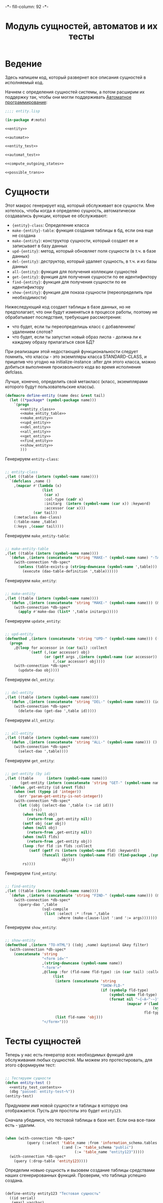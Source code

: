 #+HTML_HEAD: -*- fill-column: 92 -*-

#+TITLE: Модуль сущностей, автоматов и их тесты

#+NAME: css
#+BEGIN_HTML
<link rel="stylesheet" type="text/css" href="css/css.css" />
#+END_HTML

* Ведение

  Здесь напишем код, который развернет все описания сущностей в
  исполняемый код.

  Начнем с определения сущностей системы, а потом расширим их поддержку так, чтобы они
  могли поддерживать [[http://is.ifmo.ru/books/_book.pdf][Автоматное программирование]]:

  #+NAME: entity_file
  #+BEGIN_SRC lisp :tangle src/mod/entity.lisp :noweb tangle :exports code
    ;;;; entity.lisp

    (in-package #:moto)

    <<entity>>

    <<automat>>

    <<entity_test>>

    <<automat_test>>

    <<compute_outgoing_states>>

    <<possible_trans>>
  #+END_SRC

* Сущности

  Этот макрос генерирует код, который обслуживает все сущности. Мне
  хотелось, чтобы когда я определяю сущность, автоматически
  создавались функции, которые ее обслуживают:

    + ={entity}-class=: Определение класса
    + =make-{entity}-table=: функция создания таблицы в бд, если она еще не создана
    + =make-{entity}=: конструктор сущности, который создает ее и записывает в базу данных
    + =upd-{entity}=: метод, который обновляет поля сущности (в т.ч. в базе данных)
    + =del-{entity}=: деструктор, который удаляет сущность, в т.ч. и из базы данных
    + =all-{entity}=: функция для получения коллекции сущностей
    + =get-{entity}=: функция для получения сущности по ее идентификтору
    + =find-{entity}=: функция для получения сущности по ее идентификтору
    + =show-{entity}=: функция для показа сущности (переопределить при необходимости)

  Нижеследующий код создает таблицы в базе данных, но не предполагает, что они будут
  изменяться в процессе работы, поэтому не обрабатывает последствия, требующие рассмотрения:
  - что будет, если ты переопределишь класс с добавлением/удалением слотов?
  - что будет, если ты запустил новый образ лиспа - должна ли к каждому образу прилагаться
    своя БД?
  При реализации этой недостающей функциональности следует помнить, что классы - это
  экземпляры класса STANDARD-CLASS, и прицепив что угодно на initialize-instance :after для
  этого класса, можно добиться выполнения произвольного кода во время исполнения defclass.

  Лучше, конечно, определить свой метакласс (класс, экземплярами которого будут
  пользовательские классы).

  #+NAME: entity
  #+BEGIN_SRC lisp
    (defmacro define-entity (name desc &rest tail)
      (let ((*package* (symbol-package name)))
        `(progn
           <<entity_class>>
           <<make_entity_table>>
           <<make_entity>>
           <<upd_entity>>
           <<del_entity>>
           <<all_entity>>
           <<get_entity>>
           <<find_entity>>
           <<show_entity>>
           )))
  #+END_SRC

  Генерируем =entity-class=:

  #+NAME: entity_class
  #+BEGIN_SRC lisp

    ;; entity-class
    ,(let ((table (intern (symbol-name name))))
      `(defclass ,name ()
        ,(mapcar #'(lambda (x)
                     (list
                      (car x)
                      :col-type (cadr x)
                      :initarg  (intern (symbol-name (car x)) :keyword)
                      :accessor (car x)))
                 (car tail))
        (:metaclass dao-class)
        (:table-name ,table)
        (:keys ,(caaar tail))))
  #+END_SRC

  Генерируем =make_entity-table=:

  #+NAME: make_entity_table
  #+BEGIN_SRC lisp

    ;; make-entity-table
    ,(let ((table (intern (symbol-name name))))
      `(defun ,(intern (concatenate 'string "MAKE-" (symbol-name name) "-TABLE")) ()
        (with-connection *db-spec*
          (unless (table-exists-p (string-downcase (symbol-name ',table)))
            (execute (dao-table-definition ',table))))))
  #+END_SRC

  Генерируем =make_entity=:

  #+NAME: make_entity
  #+BEGIN_SRC lisp

    ;; make-entity
    ,(let ((table (intern (symbol-name name))))
      `(defun ,(intern (concatenate 'string "MAKE-" (symbol-name name))) (&rest initargs)
        (with-connection *db-spec*
          (apply #'make-dao (list* ',table initargs)))))
  #+END_SRC

  Генерируем =update_entity=:

  #+NAME: upd_entity
  #+BEGIN_SRC lisp

    ;; upd-entity
    (defmethod ,(intern (concatenate 'string "UPD-" (symbol-name name))) ((obj ,name) &optional args)
      (progn
        ,@(loop for accessor in (car tail) :collect
               `(setf (,(car accessor) obj)
                      (or (getf args ,(intern (symbol-name (car accessor)) :keyword))
                          (,(car accessor) obj))))
        (with-connection *db-spec*
          (update-dao obj))))
  #+END_SRC

  Генерируем =del_entity=:

  #+NAME: del_entity
  #+BEGIN_SRC lisp

    ;; del-entity
    ,(let ((table (intern (symbol-name name))))
      `(defun ,(intern (concatenate 'string "DEL-" (symbol-name name))) (id)
        (with-connection *db-spec*
          (delete-dao (get-dao ',table id)))))
  #+END_SRC

  Генерируем =all_entity=:

  #+NAME: all_entity
  #+BEGIN_SRC lisp

    ;; all-entity
    ,(let ((table (intern (symbol-name name))))
      `(defun ,(intern (concatenate 'string "ALL-" (symbol-name name))) ()
        (with-connection *db-spec*
          (select-dao ',table))))
  #+END_SRC

  Генерируем =get_entity=:

  #+NAME: get_entity
  #+BEGIN_SRC lisp

    ;; get-entity (by id)
    ,(let ((table      (intern (symbol-name name)))
           (get-entity (intern (concatenate 'string "GET-" (symbol-name name)))))
      `(defun ,get-entity (id &rest flds)
        (when (not (typep id 'integer))
          (err 'param-get-entity-is-not-integer))
        (with-connection *db-spec*
          (let ((obj (select-dao ',table (:= :id id)))
                (rs))
            (when (null obj)
              (return-from ,get-entity nil))
            (setf obj (car obj))
            (when (null obj)
              (return-from ,get-entity nil))
            (when (null flds)
              (return-from ,get-entity obj))
            (loop :for fld :in flds :collect
               (setf (getf rs (intern (symbol-name fld) :keyword))
                     (funcall (intern (symbol-name fld) (find-package ,(symbol-name name)))
                              obj)))
            rs))))
  #+END_SRC

  Генерируем =find_entity=:

  #+NAME: find_entity
  #+BEGIN_SRC lisp

    ;; find-entity
    ,(let ((table (intern (symbol-name name))))
      `(defun ,(intern (concatenate 'string "FIND-" (symbol-name name))) (&rest args)
        (with-connection *db-spec*
          (query-dao ',table
                     (sql-compile
                      (list :select :* :from ',table
                            :where (make-clause-list ':and ':= args)))))))
  #+END_SRC

  Генерируем =show_entity=:

  #+NAME: show_entity
  #+BEGIN_SRC lisp

    ;; show-entity
    (defmethod ,(intern "TO-HTML") ((obj ,name) &optional &key filter)
      (with-connection *db-spec*
        (concatenate 'string
                     "<form id='"
                     ,(string-downcase (symbol-name name))
                     "-form'>"
                     ,@(loop :for (fld-name fld-type) :in (car tail) :collect
                          (list
                           (intern (concatenate 'string
                                                "SHOW-FLD-"
                                                (if (symbolp fld-type)
                                                    (symbol-name fld-type)
                                                    (format nil "~{~A~^-~}"
                                                            (mapcar #'(lambda (x)
                                                                        (symbol-name x))
                                                                    fld-type)))))
                           (list fld-name 'obj)))
                     "</form>")))
  #+END_SRC

* Тесты сущностей

  Теперь у нас есть генератор всех необходимых функций для обслуживания любых
  сущностей. Мы можем это протестировать, для этого сформируем тест:

  #+NAME: entity_test
  #+BEGIN_SRC lisp

    ;; Тестируем сущности
    (defun entity-test ()
      <<entity_test_contents>>
      (dbg "passed: entity-test~%"))
    (entity-test)
  #+END_SRC

  Придумаем имя новой сущности и таблицы в которую она отображается. Пусть для простоты это
  будет =entity123=.

  Сначала убедимся, что тестовой таблицы в базе нет. Если она все-таки есть - удалим.

  #+NAME: entity_test_contents
  #+BEGIN_SRC lisp

    (when (with-connection *db-spec*
              (query (:select 'table_name :from 'information_schema.tables :where
                              (:and (:= 'table_schema "public")
                                    (:= 'table_name "entity123")))))
      (with-connection *db-spec*
        (query (:drop-table 'entity123))))
  #+END_SRC

  Определим новыю сущность и вызовем создание таблицы средствами наших сгенерированных
  функций. Проверим, что таблица успешно создана.

  #+NAME: entity_test_contents
  #+BEGIN_SRC lisp

    (define-entity entity123 "Тестовая сущность"
      ((id serial)
       (email varchar)
       (name (or db-null varchar))))

    (make-entity123-table)

    (assert (not (null (with-connection *db-spec*
                         (query (:select 'table_name :from 'information_schema.tables :where
                                         (:and (:= 'table_schema "public")
                                               (:= 'table_name "entity123"))))))))
  #+END_SRC


  Сформируем сущность и проверим, что она появилась в таблице:

  #+NAME: entity_test_contents
  #+BEGIN_SRC lisp

    (make-entity123 :email "test-email-1" :name "test-name-1")

    (assert (not (null (with-connection *db-spec*
                         (query (:select '* :from 'entity123))))))
  #+END_SRC

  Проверим, что ее можно получить из =get-{entity}=

  #+NAME: entity_test_contents
  #+BEGIN_SRC lisp

    (assert (not (null (get-entity123 1))))
  #+END_SRC

  Попробуем изменить в ней некоторые поля и проверим, что меняется сущность и ее
  отображение в таблице:

  #+NAME: entity_test_contents
  #+BEGIN_SRC lisp

    (upd-entity123 (get-entity123 1) (list :name "new-name"))

    (assert (equal "new-name" (name (get-entity123 1))))

    (assert (equal "new-name"
                   (caar
                    (with-connection *db-spec*
                      (query (:select 'name :from 'entity123 :where (:= 'id 1)))))))
  #+END_SRC

  Попробуем удалить сущность

  #+NAME: entity_test_contents
  #+BEGIN_SRC lisp

    (del-entity123 1)

    (assert (null (with-connection *db-spec*
                    (query (:select '* :from 'entity123 :where (:= 'id 1))))))
  #+END_SRC

  Создадим еще парочку разных сущностей проверим получение всех сущностей и проверим что
  по сущностям работает поиск.

  #+NAME: entity_test_contents
  #+BEGIN_SRC lisp

    (make-entity123 :email "test-email-2" :name "test-name-2")
    (make-entity123 :email "test-email-3" :name "test-name-3")

    (assert (equal 2 (length (all-entity123))))

    (assert (equal "test-email-3"
                   (email (car (find-entity123 :name "test-name-3")))))
  #+END_SRC

  Подчистим за собой - удалим таблицу

  #+NAME: entity_test_contents
  #+BEGIN_SRC lisp

    (with-connection *db-spec*
      (query (:drop-table 'entity123)))
  #+END_SRC

  Теперь мы можем быть уверенными, что сущности работают нормально.

* Автоматы

  Чтобы добавить состояние к нашим сущностям, мы должны обернуть их макросом, который
  добавит в сущность еще одно поле - =state= и создаст специализированные методы =trans=
  для каждого перехода между состояниями. Внутри себя =trans= вызывает функцию,
  одноименную с действием перехода - таким образом воплощаются действия на переходах.

  Эти методы будут вызываться из метода =takt=, который принимает объект сущности и его
  новое состояние. Если переход из старого состояния в новое не описан - это закономерно
  вызывает ошибку.

  #+NAME: automat
  #+BEGIN_SRC lisp
    (defmacro define-automat (name desc &rest tail)
      (let ((package (symbol-package name)))
        (let ((upd-entity (intern (concatenate 'string "UPD-" (symbol-name name))))
              (fields (append (car tail) '((state (or db-null varchar)))))
              (state  (intern "STATE" package))
              (trans  (intern "TRANS" package))
              (takt   (intern "TAKT" package))
              (make-table (intern (concatenate 'string "MAKE-"  (symbol-name name) "-TABLE"))))
          `(progn
             (define-entity ,name ,desc ,fields)
             (,make-table)
             ,(let ((all-states (cadr tail)))
                   `(progn
                      ,@(loop :for (from-state to-state event) :in (caddr tail) :collect
                           (if (or (null (find from-state all-states))
                                   (null (find to-state all-states)))
                               (err (format nil "unknown state: ~A -> ~A" from-state to-state))
                               `(defmethod ,trans ((obj ,name)
                                                   (from-state (eql ,from-state))
                                                   (to-state (eql ,to-state)))
                                  (prog1 (,(intern (symbol-name event) *package*))
                                    (,upd-entity obj (list :state ,(bprint to-state)))))))
                      (defmethod ,takt ((obj ,name) new-state)
                        (,trans obj (read-from-string (,state obj)) new-state))))))))
  #+END_SRC

* Тесты автоматов

  Чтобы протестировать автоматы - формируем тест:

  #+NAME: automat_test
  #+BEGIN_SRC lisp

    ;; Тестируем автоматы
    (defun automat-test ()
      <<automat_test_contents>>
      (dbg "passed: automat-test~%"))
    (automat-test)
  #+END_SRC

  Придумаем имя новому автомату и таблицы в которую он отображается. Пусть для простоты
  это будет =automat123=.

  Сначала убедимся, что тестовой таблицы в базе нет. Если она все-таки есть - удалим.

  #+NAME: automat_test_contents
  #+BEGIN_SRC lisp

    (when (with-connection *db-spec*
              (query (:select 'table_name :from 'information_schema.tables :where
                              (:and (:= 'table_schema "public")
                                    (:= 'table_name "automat123")))))
      (with-connection *db-spec*
        (query (:drop-table 'automat123))))
  #+END_SRC

  Определим новыю сущность и вызовем создание таблицы средствами наших сгенерированных
  функций. Проверим, что таблица успешно создана. Проверим, что в таблице есть поле =state=.

  #+NAME: automat_test_contents
  #+BEGIN_SRC lisp

    (define-automat automat123 "Тестовый автомат"
      ((id serial)
       (email varchar)
       (name (or db-null varchar)))
      (:on :off :broken)
      ((:on      :off     :switch-off)
       (:off     :on      :switch-on)
       (:on      :broken  :fault)
       (:broken  :off     :stop)))

    (assert (not (null (with-connection *db-spec*
                         (query (:select 'table_name :from 'information_schema.tables :where
                                         (:and (:= 'table_schema "public")
                                               (:= 'table_name "automat123"))))))))

    (assert (not (null
                  (with-connection *db-spec*
                    (query (:select 'column_name :from 'information_schema.columns :where
                                    (:and (:= 'table_schema  "public")
                                          (:= 'table_name    "automat123")
                                          (:= 'column_name   "state"))))))))
  #+END_SRC

  Сформируем автомат, установим начальное состояние и определим функции
  перехода. Протестируем все верные переходы и убедимся, что в конце теста состояние
  внутри таблицы верно.

  #+NAME: automat_test_contents
  #+BEGIN_SRC lisp

    (make-automat123 :email "test-email-1" :name "test-name-1")

    (upd-automat123 (get-automat123 1) (list :state ":off"))

    (defun switch-off ()
      :switch-off)

    (defun switch-on ()
      :switch-on)

    (defun fault ()
      :fault)

    (defun stop ()
      :stop)

    (assert (equal '((:SWITCH-ON ":ON") (:SWITCH-OFF ":OFF") (:SWITCH-ON ":ON")
                     (:FAULT ":BROKEN") (:STOP ":OFF"))
                   (loop :for new-state :in '(:on :off :on :broken :off) :collect
                      (list (takt (get-automat123 1) new-state)
                            (state (get-automat123 1))))))
    (assert (not (null
                  (with-connection *db-spec*
                    (query (:select 'state :from 'automat123 :where
                                    (:and
                                     (:= 'id 1)
                                     (:= 'state ":OFF"))))))))
  #+END_SRC

  Протестируем выброс ошибки в случае попытки неразрешенного перехода

  #+NAME: automat_test_contents
  #+BEGIN_SRC lisp
    (let ((test t) (err nil))
      (handler-case
          (progn
            (takt (get-automat123 1) :broken)
            (setf test nil))
        (simple-error ()
          (setf err t))
        (assert (and test err))))
  #+END_SRC

  Подчистим за собой - удалим таблицу

  #+NAME: automat_test_contents
  #+BEGIN_SRC lisp

    (with-connection *db-spec*
      (query (:drop-table 'automat123)))
  #+END_SRC

  Теперь мы можем быть уверенными, что автоматы работают нормально.

* Определение возможных исходящих состояний автомата

  Чтобы определить, в какое состояние можно перевести автомат из текущего - необходимо
  интроспективно проанализировать eql-спецификаторы метода trans и выбрать из них применимые
  для текущего состояния.

  Что и делает эта функция:

  #+NAME: compute_outgoing_states
  #+BEGIN_SRC lisp :exports code :padline no :comments link
    (in-package #:moto)

    (defun compute-outgoing-states (the-class source-state)
      (let ((applicable-methods))
        (loop :for trans-method :in (closer-mop:generic-function-methods #'trans) :do
           (let ((specializers (closer-mop:method-specializers trans-method)))
             (when (and (equal the-class (class-name (car specializers)))
                        (equal source-state (closer-mop:eql-specializer-object (cadr specializers))))
               (push (closer-mop:eql-specializer-object (nth 2 specializers)) applicable-methods))))
        applicable-methods))

    ;; (compute-outgoing-states 'vacancy :responded)
  #+END_SRC

  Для удобства использования можно вычислять возможные переходы для конкретного объекта
  автомата:

  #+NAME: possible_trans
  #+BEGIN_SRC lisp :exports code :padline no :comments link
    (in-package #:moto)

    (defmethod possible-trans ((obj t))
      (compute-outgoing-states
       (class-name (class-of obj))
       (intern (subseq (state obj) 1) :keyword)))

    ;; (possible-trans (get-vacancy 1))
  #+END_SRC
